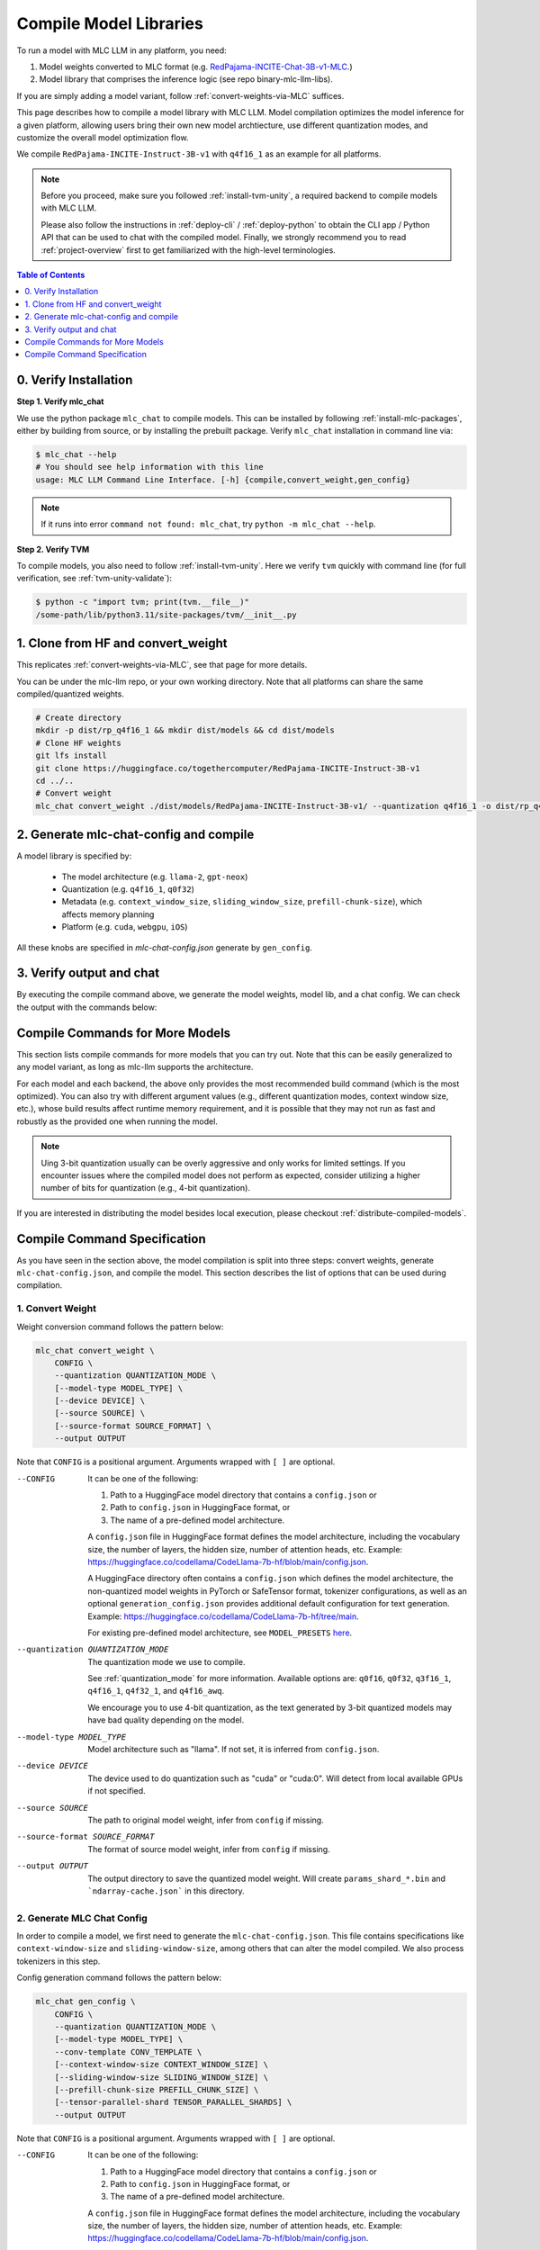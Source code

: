 .. _compile-model-libraries:

Compile Model Libraries
=======================

To run a model with MLC LLM in any platform, you need:

1. Model weights converted to MLC format (e.g. `RedPajama-INCITE-Chat-3B-v1-MLC 
   <https://huggingface.co/mlc-ai/RedPajama-INCITE-Chat-3B-v1-MLC/tree/main>`_.)
2. Model library that comprises the inference logic (see repo binary-mlc-llm-libs).

If you are simply adding a model variant, follow :ref:`convert-weights-via-MLC` suffices.

This page describes how to compile a model library with MLC LLM. Model compilation optimizes
the model inference for a given platform, allowing users bring their own new model
archtiecture, use different quantization modes, and customize the overall model
optimization flow.

We compile ``RedPajama-INCITE-Instruct-3B-v1`` with ``q4f16_1`` as an example for all platforms.

.. note::
    Before you proceed, make sure you followed :ref:`install-tvm-unity`, a required
    backend to compile models with MLC LLM.
    
    Please also follow the instructions in :ref:`deploy-cli` / :ref:`deploy-python` to obtain
    the CLI app / Python API that can be used to chat with the compiled model.
    Finally, we strongly recommend you to read :ref:`project-overview` first to get
    familiarized with the high-level terminologies.

.. contents:: Table of Contents
    :depth: 1
    :local:

0. Verify Installation
----------------------

**Step 1. Verify mlc_chat**

We use the python package ``mlc_chat`` to compile models. This can be installed by 
following :ref:`install-mlc-packages`, either by building from source, or by
installing the prebuilt package. Verify ``mlc_chat`` installation in command line via:

.. code:: bash

    $ mlc_chat --help
    # You should see help information with this line
    usage: MLC LLM Command Line Interface. [-h] {compile,convert_weight,gen_config}

.. note::
    If it runs into error ``command not found: mlc_chat``, try ``python -m mlc_chat --help``.

**Step 2. Verify TVM**

To compile models, you also need to follow :ref:`install-tvm-unity`.
Here we verify ``tvm`` quickly with command line (for full verification, see :ref:`tvm-unity-validate`):

.. code:: bash

    $ python -c "import tvm; print(tvm.__file__)"
    /some-path/lib/python3.11/site-packages/tvm/__init__.py

1. Clone from HF and convert_weight
-----------------------------------

This replicates :ref:`convert-weights-via-MLC`, see that page for more details.

You can be under the mlc-llm repo, or your own working directory. Note that all platforms
can share the same compiled/quantized weights.

.. code:: shell

    # Create directory
    mkdir -p dist/rp_q4f16_1 && mkdir dist/models && cd dist/models
    # Clone HF weights
    git lfs install
    git clone https://huggingface.co/togethercomputer/RedPajama-INCITE-Instruct-3B-v1
    cd ../..
    # Convert weight
    mlc_chat convert_weight ./dist/models/RedPajama-INCITE-Instruct-3B-v1/ --quantization q4f16_1 -o dist/rp_q4f16_1/params

2. Generate mlc-chat-config and compile
---------------------------------------

A model library is specified by:

 - The model architecture (e.g. ``llama-2``, ``gpt-neox``)
 - Quantization (e.g. ``q4f16_1``, ``q0f32``)
 - Metadata (e.g. ``context_window_size``, ``sliding_window_size``, ``prefill-chunk-size``), which affects memory planning
 - Platform (e.g. ``cuda``, ``webgpu``, ``iOS``)

All these knobs are specified in `mlc-chat-config.json` generate by ``gen_config``.

.. tabs::

    .. group-tab:: Linux - CUDA

        .. code:: shell

            # 1. gen_config: generate mlc-chat-config.json and process tokenizers
            mlc_chat gen_config ./dist/models/RedPajama-INCITE-Instruct-3B-v1/ --quantization q4f16_1 --conv-template redpajama_chat -o dist/rp_q4f16_1/params/
            # 2. compile: compile model library with specification in mlc-chat-config.json
            mlc_chat compile ./dist/rp_q4f16_1/params/mlc-chat-config.json --device cuda -o dist/rp_q4f16_1/rp_q4f16_1.so


    .. group-tab:: Metal

        For M-chip Mac:

        .. code:: shell

            # 1. gen_config: generate mlc-chat-config.json and process tokenizers
            mlc_chat gen_config ./dist/models/RedPajama-INCITE-Instruct-3B-v1/ --quantization q4f16_1 --conv-template redpajama_chat -o dist/rp_q4f16_1/params/
            # 2. compile: compile model library with specification in mlc-chat-config.json
            mlc_chat compile ./dist/rp_q4f16_1/params/mlc-chat-config.json --device metal -o dist/rp_q4f16_1/rp_q4f16_1.so

        For Intel Mac:

        .. code:: shell

            # 1. gen_config: generate mlc-chat-config.json and process tokenizers
            mlc_chat gen_config ./dist/models/RedPajama-INCITE-Instruct-3B-v1/ --quantization q4f16_1 --conv-template redpajama_chat -o dist/rp_q4f16_1/params/
            # 2. compile: compile model library with specification in mlc-chat-config.json
            mlc_chat compile ./dist/rp_q4f16_1/params/mlc-chat-config.json --device metal -o dist/rp_q4f16_1/rp_q4f16_1.dylib


    .. group-tab:: Vulkan

        For Linux: 

        .. code:: shell
            
            # 1. gen_config: generate mlc-chat-config.json and process tokenizers
            mlc_chat gen_config ./dist/models/RedPajama-INCITE-Instruct-3B-v1/ --quantization q4f16_1 --conv-template redpajama_chat -o dist/rp_q4f16_1/params/
            # 2. compile: compile model library with specification in mlc-chat-config.json
            mlc_chat compile ./dist/rp_q4f16_1/params/mlc-chat-config.json --device vulkan -o dist/rp_q4f16_1/rp_q4f16_1.so

        For Windows: 

        .. code:: shell
            
            # 1. gen_config: generate mlc-chat-config.json and process tokenizers
            mlc_chat gen_config ./dist/models/RedPajama-INCITE-Instruct-3B-v1/ --quantization q4f16_1 --conv-template redpajama_chat -o dist/rp_q4f16_1/params/
            # 2. compile: compile model library with specification in mlc-chat-config.json
            mlc_chat compile ./dist/rp_q4f16_1/params/mlc-chat-config.json --device vulkan -o dist/rp_q4f16_1/rp_q4f16_1.dll

    .. group-tab:: iOS/iPadOS

        You need a Mac to compile models for it.

        .. code:: shell

            # 1. gen_config: generate mlc-chat-config.json and process tokenizers
            mlc_chat gen_config ./dist/models/RedPajama-INCITE-Instruct-3B-v1/ --quantization q4f16_1 --conv-template redpajama_chat --context-window-size 768 -o dist/rp_q4f16_1/params/
            # 2. compile: compile model library with specification in mlc-chat-config.json
            mlc_chat compile ./dist/rp_q4f16_1/params/mlc-chat-config.json --device iphone -o dist/rp_q4f16_1/rp_q4f16_1.tar

        .. note::
            If it runs into error

            .. code:: text

                Compilation error:
                xcrun: error: unable to find utility "metal", not a developer tool or in PATH
                xcrun: error: unable to find utility "metallib", not a developer tool or in PATH

            , please check and make sure you have Command Line Tools for Xcode installed correctly.
            You can use ``xcrun metal`` to validate: when it prints ``metal: error: no input files``, it means the Command Line Tools for Xcode is installed and can be found, and you can proceed with the model compiling.

    .. group-tab:: Android

        .. code:: shell

            # 1. gen_config: generate mlc-chat-config.json and process tokenizers
            mlc_chat gen_config ./dist/models/RedPajama-INCITE-Instruct-3B-v1/ --quantization q4f16_1 --conv-template redpajama_chat --context-window-size 768 -o dist/rp_q4f16_1/params/
            # 2. compile: compile model library with specification in mlc-chat-config.json
            mlc_chat compile ./dist/rp_q4f16_1/params/mlc-chat-config.json --device android -o dist/rp_q4f16_1/rp_q4f16_1.tar

    .. group-tab:: WebGPU

        .. code:: shell

            # 1. gen_config: generate mlc-chat-config.json and process tokenizers
            mlc_chat gen_config ./dist/models/RedPajama-INCITE-Instruct-3B-v1/ --quantization q4f16_1 --conv-template redpajama_chat -o dist/rp_q4f16_1/params/
            # 2. compile: compile model library with specification in mlc-chat-config.json
            mlc_chat compile ./dist/rp_q4f16_1/params/mlc-chat-config.json --device webgpu -o dist/rp_q4f16_1/rp_q4f16_1.wasm

        .. note::
            To compile for webgpu, you need to build from source when installing ``mlc_chat``. Besides, you also need to follow :ref:`install-web-build`.
            Otherwise, it would run into error

            .. code:: text

                RuntimeError: Cannot find libraries: wasm_runtime.bc

        .. note::
            For webgpu, when compiling larger models like ``Llama-2-7B``, you may want to add ``--prefill_chunk_size 1024`` or lower ``context_window_size`` to decrease memory usage.
            Otherwise, you may run into issues like:

            .. code:: text

                TypeError: Failed to execute 'createBuffer' on 'GPUDevice': Failed to read the 'size' property from
                'GPUBufferDescriptor': Value is outside the 'unsigned long long' value range.

3. Verify output and chat
-------------------------

By executing the compile command above, we generate the model weights, model lib, and a chat config.
We can check the output with the commands below:

.. tabs::

    .. group-tab:: Linux - CUDA

        .. code:: shell

            ~/mlc-llm > ls dist/rp_q4f16_1
              rp_q4f16_1.so                                    # ===> the model library
              params                                           # ===> containing the model weights, tokenizer and chat config

            ~/mlc-llm > ls dist/rp_q4f16_1/params
              mlc-chat-config.json                             # ===> the chat config
              ndarray-cache.json                               # ===> the model weight info
              params_shard_0.bin                               # ===> the model weights
              params_shard_1.bin
              ...
              tokenizer.json                                   # ===> the tokenizer files
              tokenizer_config.json

        We can now chat with the model using the command line interface (CLI) app or the Python API.

        .. code:: shell

            python
            >>> from mlc_chat import ChatModule
            >>> cm = ChatModule(model="./dist/rp_q4f16_1/params", model_lib_path="./dist/rp_q4f16_1/rp_q4f16_1.so")
            >>> cm.generate("hi")
            'Hi! How can I assist you today?'

    .. group-tab:: Metal

        .. code:: shell

            ~/mlc-llm > ls dist/rp_q4f16_1
              rp_q4f16_1.so                                    # ===> the model library (will be .dylib for Intel Mac)
              params                                           # ===> containing the model weights, tokenizer and chat config

            ~/mlc-llm > ls dist/rp_q4f16_1/params
              mlc-chat-config.json                             # ===> the chat config
              ndarray-cache.json                               # ===> the model weight info
              params_shard_0.bin                               # ===> the model weights
              params_shard_1.bin
              ...
              tokenizer.json                                   # ===> the tokenizer files
              tokenizer_config.json

        We can now chat with the model using the command line interface (CLI) app or the Python API.

        .. code:: shell

            python
            >>> from mlc_chat import ChatModule
            >>> cm = ChatModule(model="./dist/rp_q4f16_1/params", model_lib_path="./dist/rp_q4f16_1/rp_q4f16_1.so")
            >>> cm.generate("hi")
            'Hi! How can I assist you today?'


    .. group-tab:: Vulkan

        .. code:: shell

            ~/mlc-llm > ls dist/rp_q4f16_1
              rp_q4f16_1.so                                    # ===> the model library (will be .dll for Windows)
              params                                           # ===> containing the model weights, tokenizer and chat config

            ~/mlc-llm > ls dist/rp_q4f16_1/params
              mlc-chat-config.json                             # ===> the chat config
              ndarray-cache.json                               # ===> the model weight info
              params_shard_0.bin                               # ===> the model weights
              params_shard_1.bin
              ...
              tokenizer.json                                   # ===> the tokenizer files
              tokenizer_config.json

        We can now chat with the model using the command line interface (CLI) app or the Python API.

        .. code:: shell

            python
            >>> from mlc_chat import ChatModule
            >>> cm = ChatModule(model="./dist/rp_q4f16_1/params", model_lib_path="./dist/rp_q4f16_1/rp_q4f16_1.so", device="vulkan")
            >>> cm.generate("hi")
            'Hi! How can I assist you today?'

    .. group-tab:: iOS/iPadOS

        .. code:: shell

            ~/mlc-llm > ls dist/rp_q4f16_1
              rp_q4f16_1.tar                                   # ===> the model library
              params                                           # ===> containing the model weights, tokenizer and chat config

            ~/mlc-llm > ls dist/rp_q4f16_1/params
              mlc-chat-config.json                             # ===> the chat config
              ndarray-cache.json                               # ===> the model weight info
              params_shard_0.bin                               # ===> the model weights
              params_shard_1.bin
              ...
              tokenizer.json                                   # ===> the tokenizer files
              tokenizer_config.json

        The model lib ``dist/rp_q4f16_1/rp_q4f16_1.tar``
        will be packaged as a static library into the iOS app. Checkout :ref:`deploy-ios` for more details.

    .. group-tab:: Android

        .. code:: shell

            ~/mlc-llm > ls dist/rp_q4f16_1
              rp_q4f16_1.tar                                   # ===> the model library
              params                                           # ===> containing the model weights, tokenizer and chat config

            ~/mlc-llm > ls dist/rp_q4f16_1/params
              mlc-chat-config.json                             # ===> the chat config
              ndarray-cache.json                               # ===> the model weight info
              params_shard_0.bin                               # ===> the model weights
              params_shard_1.bin
              ...
              tokenizer.json                                   # ===> the tokenizer files
              tokenizer_config.json

        The model lib ``dist/rp_q4f16_1/rp_q4f16_1.tar``
        will be packaged as a static library into the android app. Checkout :ref:`deploy-android` for more details.

    .. group-tab:: WebGPU

        .. code:: shell

            ~/mlc-llm > ls dist/rp_q4f16_1
              rp_q4f16_1.wasm                                  # ===> the model library
              params                                           # ===> containing the model weights, tokenizer and chat config

            ~/mlc-llm > ls dist/rp_q4f16_1/params
              mlc-chat-config.json                             # ===> the chat config
              ndarray-cache.json                               # ===> the model weight info
              params_shard_0.bin                               # ===> the model weights
              params_shard_1.bin
              ...
              tokenizer.json                                   # ===> the tokenizer files
              tokenizer_config.json

        To use this in WebGPU runtime, checkout :ref:`webllm-runtime`.

Compile Commands for More Models
--------------------------------

This section lists compile commands for more models that you can try out. Note that this can be easily
generalized to any model variant, as long as mlc-llm supports the architecture.

.. tabs::

    .. tab:: Model: Llama-2-7B

        Please `request for access <https://huggingface.co/meta-llama>`_ to the Llama-2 weights from Meta first.
        After granted access, first create directory ``dist/models`` and download the model to the directory.
        For example, you can run the following code:

        .. code:: shell

            mkdir -p dist/llama_q4f16_1 && mkdir dist/models && cd dist/models
            cd dist/models
            git clone https://huggingface.co/meta-llama/Llama-2-7b-chat-hf
            cd ../..

        Then convert the HF weights into MLC-compatible weights. Note that all platforms
        can share the same compiled/quantized weights.

        .. code:: shell

            mlc_chat convert_weight ./dist/models/Llama-2-7b-chat-hf/ --quantization q4f16_1 -o dist/llama_q4f16_1/params
        
        Afterwards, run the following command to generate mlc config and compile the model.

        .. tabs::

            .. tab:: Target: CUDA

                .. code:: shell

                    # 1. gen_config: generate mlc-chat-config.json and process tokenizers
                    mlc_chat gen_config ./dist/models/Llama-2-7b-chat-hf/ --quantization q4f16_1 --conv-template llama-2 -o dist/llama_q4f16_1/params/
                    # 2. compile: compile model library with specification in mlc-chat-config.json
                    mlc_chat compile ./dist/llama_q4f16_1/params/mlc-chat-config.json --device cuda -o dist/llama_q4f16_1/llama_q4f16_1.so

            .. tab:: Metal

                For M-chip Mac:

                .. code:: shell

                    # 1. gen_config: generate mlc-chat-config.json and process tokenizers
                    mlc_chat gen_config ./dist/models/Llama-2-7b-chat-hf/ --quantization q4f16_1 --conv-template llama-2 -o dist/llama_q4f16_1/params/
                    # 2. compile: compile model library with specification in mlc-chat-config.json
                    mlc_chat compile ./dist/llama_q4f16_1/params/mlc-chat-config.json --device metal -o dist/llama_q4f16_1/llama_q4f16_1.so


                For Intel Mac:

                .. code:: shell

                    # 1. gen_config: generate mlc-chat-config.json and process tokenizers
                    mlc_chat gen_config ./dist/models/Llama-2-7b-chat-hf/ --quantization q4f16_1 --conv-template llama-2 -o dist/llama_q4f16_1/params/
                    # 2. compile: compile model library with specification in mlc-chat-config.json
                    mlc_chat compile ./dist/llama_q4f16_1/params/mlc-chat-config.json --device metal -o dist/llama_q4f16_1/llama_q4f16_1.dylib

            .. tab:: Vulkan

                For Linux: 

                .. code:: shell
                    
                    # 1. gen_config: generate mlc-chat-config.json and process tokenizers
                    mlc_chat gen_config ./dist/models/Llama-2-7b-chat-hf/ --quantization q4f16_1 --conv-template llama-2 -o dist/llama_q4f16_1/params/
                    # 2. compile: compile model library with specification in mlc-chat-config.json
                    mlc_chat compile ./dist/llama_q4f16_1/params/mlc-chat-config.json --device vulkan -o dist/llama_q4f16_1/llama_q4f16_1.so

                For Windows: 

                .. code:: shell
                    
                    # 1. gen_config: generate mlc-chat-config.json and process tokenizers
                    mlc_chat gen_config ./dist/models/Llama-2-7b-chat-hf/ --quantization q4f16_1 --conv-template llama-2 -o dist/llama_q4f16_1/params/
                    # 2. compile: compile model library with specification in mlc-chat-config.json
                    mlc_chat compile ./dist/llama_q4f16_1/params/mlc-chat-config.json --device vulkan -o dist/llama_q4f16_1/llama_q4f16_1.dll

            .. tab:: WebGPU

                .. code:: shell

                    # 1. gen_config: generate mlc-chat-config.json and process tokenizers
                    mlc_chat gen_config ./dist/models/Llama-2-7b-chat-hf/ --quantization q4f16_1 --context-window-size 2048 --conv-template llama-2 -o dist/llama_q4f16_1/params/
                    # 2. compile: compile model library with specification in mlc-chat-config.json
                    mlc_chat compile ./dist/llama_q4f16_1/params/mlc-chat-config.json --device webgpu -o dist/llama_q4f16_1/llama_q4f16_1.wasm

                .. note::
                    To compile for webgpu, you need to build from source when installing ``mlc_chat``. Besides, you also need to follow :ref:`install-web-build`.
                    Otherwise, it would run into error

                    .. code:: text

                        RuntimeError: Cannot find libraries: wasm_runtime.bc

            .. tab:: iPhone/iPad

                You need a Mac to compile models for it.

                .. code:: shell

                    # 1. gen_config: generate mlc-chat-config.json and process tokenizers
                    mlc_chat gen_config ./dist/models/Llama-2-7b-chat-hf/ --quantization q4f16_1 --conv-template llama-2 --context-window-size 768 -o dist/llama_q4f16_1/params/
                    # 2. compile: compile model library with specification in mlc-chat-config.json
                    mlc_chat compile ./dist/llama_q4f16_1/params/mlc-chat-config.json --device iphone -o dist/llama_q4f16_1/llama_q4f16_1.tar

            .. tab:: Android

                .. code:: shell

                    # 1. gen_config: generate mlc-chat-config.json and process tokenizers
                    mlc_chat gen_config ./dist/models/Llama-2-7b-chat-hf/ --quantization q4f16_1 --conv-template llama-2 --context-window-size 768 -o dist/llama_q4f16_1/params/
                    # 2. compile: compile model library with specification in mlc-chat-config.json
                    mlc_chat compile ./dist/llama_q4f16_1/params/mlc-chat-config.json --device android -o dist/llama_q4f16_1/llama_q4f16_1.tar

    .. tab:: Mistral-7B-Instruct-v0.1

        Note that Mistral uses sliding window attention (SWA). Thus, instead of specifying
        ``context-window-size``, we specify ``sliding-window-size``.

        First create directory ``dist/models`` and download the model to the directory.
        For example, you can run the following code:

        .. code:: shell

            mkdir -p dist/mistral_q4f16_1 && mkdir dist/models && cd dist/models
            cd dist/models
            git clone https://huggingface.co/mistralai/Mistral-7B-Instruct-v0.1
            cd ../..

        Then convert the HF weights into MLC-compatible weights. Note that all platforms
        can share the same compiled/quantized weights.

        .. code:: shell

            mlc_chat convert_weight ./dist/models/Mistral-7B-Instruct-v0.1/ --quantization q4f16_1 -o dist/mistral_q4f16_1/params

        Afterwards, run the following command to generate mlc config and compile the model.

        .. tabs::

            .. tab:: Target: CUDA

                .. code:: shell

                    # 1. gen_config: generate mlc-chat-config.json and process tokenizers
                    mlc_chat gen_config ./dist/models/Mistral-7B-Instruct-v0.1/ --quantization q4f16_1 --conv-template mistral_default -o dist/mistral_q4f16_1/params/
                    # 2. compile: compile model library with specification in mlc-chat-config.json
                    mlc_chat compile ./dist/mistral_q4f16_1/params/mlc-chat-config.json --device cuda -o dist/mistral_q4f16_1/mistral_q4f16_1.so

            .. tab:: Metal

                For M-chip Mac:

                .. code:: shell

                    # 1. gen_config: generate mlc-chat-config.json and process tokenizers
                    mlc_chat gen_config ./dist/models/Mistral-7B-Instruct-v0.1/ --quantization q4f16_1 --conv-template mistral_default -o dist/mistral_q4f16_1/params/
                    # 2. compile: compile model library with specification in mlc-chat-config.json
                    mlc_chat compile ./dist/mistral_q4f16_1/params/mlc-chat-config.json --device metal -o dist/mistral_q4f16_1/mistral_q4f16_1.so


                For Intel Mac:

                .. code:: shell

                    # 1. gen_config: generate mlc-chat-config.json and process tokenizers
                    mlc_chat gen_config ./dist/models/Mistral-7B-Instruct-v0.1/ --quantization q4f16_1 --conv-template mistral_default -o dist/mistral_q4f16_1/params/
                    # 2. compile: compile model library with specification in mlc-chat-config.json
                    mlc_chat compile ./dist/mistral_q4f16_1/params/mlc-chat-config.json --device metal -o dist/mistral_q4f16_1/mistral_q4f16_1.dylib

            .. tab:: Vulkan

                For Linux: 

                .. code:: shell
                    
                    # 1. gen_config: generate mlc-chat-config.json and process tokenizers
                    mlc_chat gen_config ./dist/models/Mistral-7B-Instruct-v0.1/ --quantization q4f16_1 --conv-template mistral_default -o dist/mistral_q4f16_1/params/
                    # 2. compile: compile model library with specification in mlc-chat-config.json
                    mlc_chat compile ./dist/mistral_q4f16_1/params/mlc-chat-config.json --device vulkan -o dist/mistral_q4f16_1/mistral_q4f16_1.so

                For Windows: 

                .. code:: shell
                    
                    # 1. gen_config: generate mlc-chat-config.json and process tokenizers
                    mlc_chat gen_config ./dist/models/Mistral-7B-Instruct-v0.1/ --quantization q4f16_1 --conv-template mistral_default -o dist/mistral_q4f16_1/params/
                    # 2. compile: compile model library with specification in mlc-chat-config.json
                    mlc_chat compile ./dist/mistral_q4f16_1/params/mlc-chat-config.json --device vulkan -o dist/mistral_q4f16_1/mistral_q4f16_1.dll

            .. tab:: WebGPU

                .. code:: shell

                    # 1. gen_config: generate mlc-chat-config.json and process tokenizers
                    mlc_chat gen_config ./dist/models/Mistral-7B-Instruct-v0.1/ --quantization q4f16_1 --prefill-chunk-size 1024 --conv-template mistral_default -o dist/mistral_q4f16_1/params/
                    # 2. compile: compile model library with specification in mlc-chat-config.json
                    mlc_chat compile ./dist/mistral_q4f16_1/params/mlc-chat-config.json --device webgpu -o dist/mistral_q4f16_1/mistral_q4f16_1.wasm

                .. note::
                    To compile for webgpu, you need to build from source when installing ``mlc_chat``. Besides, you also need to follow :ref:`install-web-build`.
                    Otherwise, it would run into error

                    .. code:: text

                        RuntimeError: Cannot find libraries: wasm_runtime.bc

                .. note::
                    For webgpu, when compiling larger models like ``Llama-2-7B``, you may want to add ``--prefill_chunk_size 1024`` or lower ``context_window_size`` to decrease memory usage.
                    Otherwise, you may run into issues like:

                    .. code:: text

                        TypeError: Failed to execute 'createBuffer' on 'GPUDevice': Failed to read the 'size' property from
                        'GPUBufferDescriptor': Value is outside the 'unsigned long long' value range.

            .. tab:: iPhone/iPad

                You need a Mac to compile models for it.

                .. code:: shell

                    # 1. gen_config: generate mlc-chat-config.json and process tokenizers
                    mlc_chat gen_config ./dist/models/Mistral-7B-Instruct-v0.1/ --quantization q4f16_1 --conv-template mistral_default --sliding-window-size 1024 --prefill-chunk-size 128  -o dist/mistral_q4f16_1/params/
                    # 2. compile: compile model library with specification in mlc-chat-config.json
                    mlc_chat compile ./dist/mistral_q4f16_1/params/mlc-chat-config.json --device iphone -o dist/mistral_q4f16_1/mistral_q4f16_1.tar

            .. tab:: Android

                .. code:: shell

                    # 1. gen_config: generate mlc-chat-config.json and process tokenizers
                    mlc_chat gen_config ./dist/models/Mistral-7B-Instruct-v0.1/ --quantization q4f16_1 --conv-template mistral_default --sliding-window-size 1024 --prefill-chunk-size 128 -o dist/mistral_q4f16_1/params/
                    # 2. compile: compile model library with specification in mlc-chat-config.json
                    mlc_chat compile ./dist/mistral_q4f16_1/params/mlc-chat-config.json --device android -o dist/mistral_q4f16_1/mistral_q4f16_1.tar

    .. tab:: Other models

        First create directory ``dist/models`` and download the model to the directory.
        For example, you can run the following code:

        .. code:: shell

            mkdir -p dist/OUTPUT && mkdir dist/models && cd dist/models
            cd dist/models
            git clone https://huggingface.co/DISTRIBUTOR/HF_MODEL
            cd ../..

        Then convert the HF weights into MLC-compatible weights. Note that all platforms
        can share the same compiled/quantized weights.

        .. code:: shell

            mlc_chat convert_weight ./dist/models/HF_MODEL/ --quantization q4f16_1 -o dist/OUTPUT/params

        Afterwards, run the following command to generate mlc config and compile the model.

        .. tabs::

            .. tab:: Target: CUDA

                .. code:: shell

                    # 1. gen_config: generate mlc-chat-config.json and process tokenizers
                    mlc_chat gen_config ./dist/models/HF_MODEL/ --quantization q4f16_1 --conv-template CONV_TEMPLATE -o dist/OUTPUT/params/
                    # 2. compile: compile model library with specification in mlc-chat-config.json
                    mlc_chat compile ./dist/OUTPUT/params/mlc-chat-config.json --device cuda -o dist/OUTPUT/OUTPUT.so

            .. tab:: Metal

                For M-chip Mac:

                .. code:: shell

                    # 1. gen_config: generate mlc-chat-config.json and process tokenizers
                    mlc_chat gen_config ./dist/models/HF_MODEL/ --quantization q4f16_1 --conv-template CONV_TEMPLATE -o dist/OUTPUT/params/
                    # 2. compile: compile model library with specification in mlc-chat-config.json
                    mlc_chat compile ./dist/OUTPUT/params/mlc-chat-config.json --device metal -o dist/OUTPUT/OUTPUT.so


                For Intel Mac:

                .. code:: shell

                    # 1. gen_config: generate mlc-chat-config.json and process tokenizers
                    mlc_chat gen_config ./dist/models/HF_MODEL/ --quantization q4f16_1 --conv-template CONV_TEMPLATE -o dist/OUTPUT/params/
                    # 2. compile: compile model library with specification in mlc-chat-config.json
                    mlc_chat compile ./dist/OUTPUT/params/mlc-chat-config.json --device metal -o dist/OUTPUT/OUTPUT.dylib

            .. tab:: Vulkan

                For Linux: 

                .. code:: shell
                    
                    # 1. gen_config: generate mlc-chat-config.json and process tokenizers
                    mlc_chat gen_config ./dist/models/HF_MODEL/ --quantization q4f16_1 --conv-template CONV_TEMPLATE -o dist/OUTPUT/params/
                    # 2. compile: compile model library with specification in mlc-chat-config.json
                    mlc_chat compile ./dist/OUTPUT/params/mlc-chat-config.json --device vulkan -o dist/OUTPUT/OUTPUT.so

                For Windows: 

                .. code:: shell
                    
                    # 1. gen_config: generate mlc-chat-config.json and process tokenizers
                    mlc_chat gen_config ./dist/models/HF_MODEL/ --quantization q4f16_1 --conv-template CONV_TEMPLATE -o dist/OUTPUT/params/
                    # 2. compile: compile model library with specification in mlc-chat-config.json
                    mlc_chat compile ./dist/OUTPUT/params/mlc-chat-config.json --device vulkan -o dist/OUTPUT/OUTPUT.dll

            .. tab:: WebGPU

                .. code:: shell

                    # 1. gen_config: generate mlc-chat-config.json and process tokenizers
                    mlc_chat gen_config ./dist/models/HF_MODEL/ --quantization q4f16_1 --conv-template CONV_TEMPLATE -o dist/OUTPUT/params/
                    # 2. compile: compile model library with specification in mlc-chat-config.json
                    mlc_chat compile ./dist/OUTPUT/params/mlc-chat-config.json --device webgpu -o dist/OUTPUT/OUTPUT.wasm

                .. note::
                    To compile for webgpu, you need to build from source when installing ``mlc_chat``. Besides, you also need to follow :ref:`install-web-build`.
                    Otherwise, it would run into error

                    .. code:: text

                        RuntimeError: Cannot find libraries: wasm_runtime.bc

                .. note::
                    For webgpu, when compiling larger models like ``Llama-2-7B``, you may want to add ``--prefill_chunk_size 1024`` or lower ``context_window_size`` to decrease memory usage.
                    Otherwise, you may run into issues like:

                    .. code:: text

                        TypeError: Failed to execute 'createBuffer' on 'GPUDevice': Failed to read the 'size' property from
                        'GPUBufferDescriptor': Value is outside the 'unsigned long long' value range.

            .. tab:: iPhone/iPad

                You need a Mac to compile models for it.

                .. code:: shell

                    # 1. gen_config: generate mlc-chat-config.json and process tokenizers
                    mlc_chat gen_config ./dist/models/HF_MODEL/ --quantization q4f16_1 --conv-template CONV_TEMPLATE --context-window-size 768 -o dist/OUTPUT/params/
                    # 2. compile: compile model library with specification in mlc-chat-config.json
                    mlc_chat compile ./dist/OUTPUT/params/mlc-chat-config.json --device iphone -o dist/OUTPUT/OUTPUT.tar

            .. tab:: Android

                .. code:: shell

                    # 1. gen_config: generate mlc-chat-config.json and process tokenizers
                    mlc_chat gen_config ./dist/models/HF_MODEL/ --quantization q4f16_1 --conv-template CONV_TEMPLATE --context-window-size 768 -o dist/OUTPUT/params/
                    # 2. compile: compile model library with specification in mlc-chat-config.json
                    mlc_chat compile ./dist/OUTPUT/params/mlc-chat-config.json --device android -o dist/OUTPUT/OUTPUT.tar

For each model and each backend, the above only provides the most recommended build command (which is the most optimized).
You can also try with different argument values (e.g., different quantization modes, context window size, etc.),
whose build results affect runtime memory requirement, and it is possible that they may not run as
fast and robustly as the provided one when running the model.

.. note::
    Uing 3-bit quantization usually can be overly aggressive and only works for limited settings.
    If you encounter issues where the compiled model does not perform as expected,
    consider utilizing a higher number of bits for quantization (e.g., 4-bit quantization).

If you are interested in distributing the model besides local execution, please checkout :ref:`distribute-compiled-models`.


.. _compile-command-specification:

Compile Command Specification
-----------------------------

As you have seen in the section above, the model compilation is split into three steps: convert weights, generate
``mlc-chat-config.json``, and compile the model. This section describes the list of options that can be used
during compilation.

1. Convert Weight
^^^^^^^^^^^^^^^^^

Weight conversion command follows the pattern below:

.. code:: text

    mlc_chat convert_weight \
        CONFIG \
        --quantization QUANTIZATION_MODE \
        [--model-type MODEL_TYPE] \
        [--device DEVICE] \
        [--source SOURCE] \
        [--source-format SOURCE_FORMAT] \
        --output OUTPUT

Note that ``CONFIG`` is a positional argument. Arguments wrapped with ``[ ]`` are optional.

--CONFIG                            It can be one of the following:

                                    1. Path to a HuggingFace model directory that contains a ``config.json`` or
                                    2. Path to ``config.json`` in HuggingFace format, or
                                    3. The name of a pre-defined model architecture.

                                    A ``config.json`` file in HuggingFace format defines the model architecture, including the vocabulary
                                    size, the number of layers, the hidden size, number of attention heads, etc.
                                    Example: https://huggingface.co/codellama/CodeLlama-7b-hf/blob/main/config.json.

                                    A HuggingFace directory often contains a ``config.json`` which defines the model architecture,
                                    the non-quantized model weights in PyTorch or SafeTensor format, tokenizer configurations,
                                    as well as an optional ``generation_config.json`` provides additional default configuration for
                                    text generation.
                                    Example: https://huggingface.co/codellama/CodeLlama-7b-hf/tree/main.

                                    For existing pre-defined model architecture, see ``MODEL_PRESETS``
                                    `here <https://github.com/mlc-ai/mlc-llm/blob/main/python/mlc_chat/compiler/model/model.py>`_.

--quantization QUANTIZATION_MODE    The quantization mode we use to compile.

                                    See :ref:`quantization_mode` for more information.
                                    Available options are: ``q0f16``, ``q0f32``, ``q3f16_1``, ``q4f16_1``, ``q4f32_1``, and
                                    ``q4f16_awq``.

                                    We encourage you to use 4-bit quantization, as the text generated by 3-bit
                                    quantized models may have bad quality depending on the model.

--model-type MODEL_TYPE             Model architecture such as "llama". If not set, it is inferred from ``config.json``.

--device DEVICE                     The device used to do quantization such as "cuda" or "cuda:0". Will detect from
                                    local available GPUs if not specified.

--source SOURCE                     The path to original model weight, infer from ``config`` if missing.

--source-format SOURCE_FORMAT       The format of source model weight, infer from ``config`` if missing.

--output OUTPUT                     The output directory to save the quantized model weight.
                                    Will create ``params_shard_*.bin`` and ```ndarray-cache.json``` in this directory.

2. Generate MLC Chat Config
^^^^^^^^^^^^^^^^^^^^^^^^^^^

In order to compile a model, we first need to generate the ``mlc-chat-config.json``. This file contains specifications
like ``context-window-size`` and ``sliding-window-size``, among others that can alter the model compiled. We also process
tokenizers in this step.

Config generation command follows the pattern below:

.. code:: text

    mlc_chat gen_config \
        CONFIG \
        --quantization QUANTIZATION_MODE \
        [--model-type MODEL_TYPE] \
        --conv-template CONV_TEMPLATE \
        [--context-window-size CONTEXT_WINDOW_SIZE] \
        [--sliding-window-size SLIDING_WINDOW_SIZE] \
        [--prefill-chunk-size PREFILL_CHUNK_SIZE] \
        [--tensor-parallel-shard TENSOR_PARALLEL_SHARDS] \
        --output OUTPUT

Note that ``CONFIG`` is a positional argument. Arguments wrapped with ``[ ]`` are optional.

--CONFIG                                        It can be one of the following:

                                                1. Path to a HuggingFace model directory that contains a ``config.json`` or
                                                2. Path to ``config.json`` in HuggingFace format, or
                                                3. The name of a pre-defined model architecture.

                                                A ``config.json`` file in HuggingFace format defines the model architecture, including the vocabulary
                                                size, the number of layers, the hidden size, number of attention heads, etc.
                                                Example: https://huggingface.co/codellama/CodeLlama-7b-hf/blob/main/config.json.

                                                A HuggingFace directory often contains a ``config.json`` which defines the model architecture,
                                                the non-quantized model weights in PyTorch or SafeTensor format, tokenizer configurations,
                                                as well as an optional ``generation_config.json`` provides additional default configuration for
                                                text generation.
                                                Example: https://huggingface.co/codellama/CodeLlama-7b-hf/tree/main.

                                                For existing pre-defined model architecture, see ``MODEL_PRESETS``
                                                `here <https://github.com/mlc-ai/mlc-llm/blob/main/python/mlc_chat/compiler/model/model.py>`_.

--quantization QUANTIZATION_MODE                The quantization mode we use to compile.

                                                See :ref:`quantization_mode` for more information.
                                                Available options are: ``q0f16``, ``q0f32``, ``q3f16_1``, ``q4f16_1``, ``q4f32_1``, and
                                                ``q4f16_awq``.

                                                We encourage you to use 4-bit quantization, as the text generated by 3-bit
                                                quantized models may have bad quality depending on the model.

--model-type MODEL_TYPE                         Model architecture such as "llama". If not set, it is inferred from ``config.json``.

--conv-template CONV_TEMPLATE                   Conversation template. It depends on how the model is tuned. Use "LM" for vanilla base model
                                                For existing pre-defined templates, see ``CONV_TEMPLATES``
                                                `here <https://github.com/mlc-ai/mlc-llm/blob/main/python/mlc_chat/compiler/model/model.py>`_.

--context-window-size CONTEXT_WINDOW_SIZE       Option to provide the maximum sequence length supported by the model.
                                                This is usually explicitly shown as context length or context window in the model card.
                                                If this option is not set explicitly, by default, 
                                                it will be determined by ``context_window_size`` or ``max_position_embeddings`` in ``config.json``,
                                                and the latter is usually inaccurate for some models.

--sliding-window-size SLIDING_WINDOW            (Experimental) The sliding window size in sliding window attention (SWA).
                                                This optional field overrides the ``sliding_window`` in ``config.json`` for
                                                those models that use SWA. Currently only useful when compiling mistral-based models.
                                                This flag subjects to future refactoring.

--prefill-chunk-size PREFILL_CHUNK_SIZE         (Experimental) The chunk size during prefilling. By default,
                                                the chunk size is the same as ``context_window_size`` or ``sliding_window_size``.
                                                This flag subjects to future refactoring.

--tensor-parallel-shard TENSOR_PARALLEL_SHARDS  Number of shards to split the model into in tensor parallelism multi-gpu inference.

--output OUTPUT                                 The output directory for generated configurations, including `mlc-chat-config.json` and tokenizer configuration.

3. Compile Model Library
^^^^^^^^^^^^^^^^^^^^^^^^

After generating ``mlc-chat-config.json``, we can compile the model into a model library (files ending in ``.so``, ``.tar``, etc. that contains
the inference logic of a model).

Model compilation command follows the pattern below:

.. code:: text

    mlc_chat compile \
        MODEL \
        [--quantization QUANTIZATION_MODE] \
        [--model-type MODEL_TYPE] \
        [--device DEVICE] \
        [--host HOST] \
        [--opt OPT] \
        [--system-lib-prefix SYSTEM_LIB_PREFIX] \
        --output OUTPUT \
        [--overrides OVERRIDES]

Note that ``MODEL`` is a positional argument. Arguments wrapped with ``[ ]`` are optional.

--MODEL                                     A path to ``mlc-chat-config.json``, or an MLC model directory that contains ``mlc-chat-config.json``.

--quantization QUANTIZATION_MODE            The quantization mode we use to compile. If unprovided, will infer from ``MODEL``.

                                            See :ref:`quantization_mode` for more information.
                                            Available options are: ``q0f16``, ``q0f32``, ``q3f16_1``, ``q4f16_1``, ``q4f32_1``, and
                                            ``q4f16_awq``.

                                            We encourage you to use 4-bit quantization, as the text generated by 3-bit
                                            quantized models may have bad quality depending on the model.

--model-type MODEL_TYPE                     Model architecture such as "llama". If not set, it is inferred from ``mlc-chat-config.json``.

--device DEVICE                             The GPU device to compile the model to. If not set, it is inferred from GPUs available locally.

--host HOST                                 The host LLVM triple to compile the model to. If not set, it is inferred from the local CPU and OS.
                                            Examples of the LLVM triple:

                                            1) iPhones: arm64-apple-ios;
                                            2) ARM64 Android phones: aarch64-linux-android;
                                            3) WebAssembly: wasm32-unknown-unknown-wasm;
                                            4) Windows: x86_64-pc-windows-msvc;
                                            5) ARM macOS: arm64-apple-darwin.

--opt OPT                                   Optimization flags. MLC LLM maintains a predefined set of optimization flags,
                                            denoted as ``O0``, ``O1``, ``O2``, ``O3``, where ``O0`` means no optimization, ``O2``
                                            means majority of them, and ``O3`` represents extreme optimization that could
                                            potentially break the system.
                                            
                                            Meanwhile, optimization flags could be explicitly specified via details knobs, e.g.
                                            ``--opt="cutlass_attn=1;cutlass_norm=0;cublas_gemm=0;cudagraph=0"``.

--system-lib-prefix SYSTEM_LIB_PREFIX       Adding a prefix to all symbols exported. Similar to ``objcopy --prefix-symbols``.
                                            This is useful when compiling multiple models into a single library to avoid symbol
                                            conflicts. Different from objcopy, this takes no effect for shared library.


--output OUTPUT                             The path to the output file. The suffix determines if the output file is a shared library or
                                            objects. Available suffixes:

                                            1) Linux: .so (shared), .tar (objects);
                                            2) macOS: .dylib (shared), .tar (objects);
                                            3) Windows: .dll (shared), .tar (objects);
                                            4) Android, iOS: .tar (objects);
                                            5) Web: .wasm (web assembly).

--overrides OVERRIDES                       Model configuration override. Configurations to override ``mlc-chat-config.json``. Supports
                                            ``context_window_size``, ``prefill_chunk_size``, ``sliding_window``, ``max_batch_size`` and
                                            ``tensor_parallel_shards``. Meanwhile, model config could be explicitly specified via details
                                            knobs, e.g. ``--overrides "context_window_size=1024;prefill_chunk_size=128"``.
